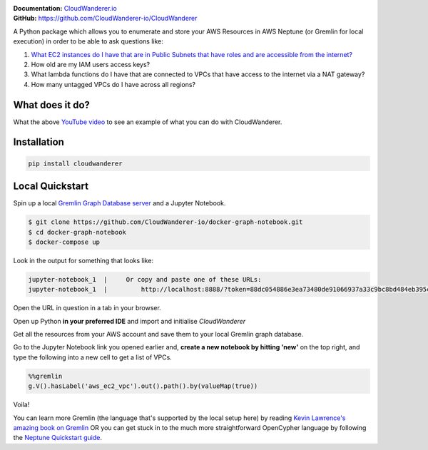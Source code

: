.. image :: https://user-images.githubusercontent.com/803607/101322139-7111b800-385e-11eb-9277-c6bf3a580987.png

|version| |checks| |docs|

.. |version|
   image:: https://img.shields.io/pypi/v/cloudwanderer?style=flat-square
      :alt: PyPI
      :target: https://pypi.org/project/cloudwanderer/

.. |checks|
   image:: https://img.shields.io/github/workflow/status/cloudwanderer-io/cloudwanderer/Python%20package/main?style=flat-square
      :alt: GitHub Workflow Status (branch)
      :target: https://github.com/CloudWanderer-io/CloudWanderer/actions?query=branch%3Amain

.. |docs|
   image:: https://readthedocs.org/projects/cloudwanderer/badge/?version=latest&style=flat-square
      :target: https://www.cloudwanderer.io/en/latest/?badge=latest
      :alt: Documentation Status

| **Documentation:** `CloudWanderer.io <https://www.cloudwanderer.io>`_
| **GitHub:** `https://github.com/CloudWanderer-io/CloudWanderer <https://github.com/CloudWanderer-io/CloudWanderer>`_

A Python package which allows you to enumerate and store your AWS Resources in AWS Neptune (or Gremlin for local execution) in order to be able to ask questions like:

1. `What EC2 instances do I have that are in Public Subnets that have roles and are accessible from the internet? <https://www.youtube.com/watch?v=GARTSsyYkk8>`__
2. How old are my IAM users access keys?
3. What lambda functions do I have that are connected to VPCs that have access to the internet via a NAT gateway?
4. How many untagged VPCs do I have across all regions?

.. image:: https://www.cloudwanderer.io/en/latest/_images/cloudwanderer_graph.png
   :alt: AWS resources represented on a graph

What does it do?
""""""""""""""""""

.. image:: https://raw.githubusercontent.com/CloudWanderer-io/CloudWanderer/969a5692982f81ae2448a3447cb271adb2b333fa/doc_source/images/discovering-ec2-instances-video.png
   :target: https://www.youtube.com/watch?v=GARTSsyYkk8
   :alt: YouTube video demonstrating how to query public ec2 instances with CloudWander and OpenCypher.

What the above `YouTube video <https://www.youtube.com/watch?v=GARTSsyYkk8>`__ to see an example of what you can do with CloudWanderer.


Installation
"""""""""""""""

.. code-block ::

   pip install cloudwanderer

Local Quickstart
""""""""""""""""""

Spin up a local `Gremlin Graph Database server <http://tinkerpop.apache.org/docs/current/reference/#gremlin-server>`__ and a Jupyter Notebook.

.. code-block ::

   $ git clone https://github.com/CloudWanderer-io/docker-graph-notebook.git
   $ cd docker-graph-notebook
   $ docker-compose up

Look in the output for something that looks like:

.. code-block::

   jupyter-notebook_1  |     Or copy and paste one of these URLs:
   jupyter-notebook_1  |         http://localhost:8888/?token=88dc054886e3ea73480de91066937a33c9bc8bd484eb395c

Open the URL in question in a tab in your browser.


Open up Python **in your preferred IDE** and import and initialise `CloudWanderer`

.. doctest ::

   >>> import logging
   >>> from cloudwanderer import CloudWanderer
   >>> from cloudwanderer.storage_connectors import GremlinStorageConnector
   >>> storage_connector = GremlinStorageConnector(
   ...     endpoint_url="ws://localhost:8182"
   ... )
   >>> wanderer = CloudWanderer(storage_connectors=[storage_connector])
   >>> logging.basicConfig(level='INFO')

Get all the resources from your AWS account and save them to your local Gremlin graph database.

.. doctest ::

   >>> wanderer.write_resources()

Go to the Jupyter Notebook link you opened earlier and, **create a new notebook by hitting 'new'** on the top right, and type the following into a new cell to get a list of VPCs.

.. code-block:: 

   %%gremlin
   g.V().hasLabel('aws_ec2_vpc').out().path().by(valueMap(true))

Voila!

.. image:: https://user-images.githubusercontent.com/803607/144116568-ef8e6d38-11f6-477e-8c30-0882fbe29c94.png
   :alt: Example Query and graph output

You can learn more Gremlin (the language that's supported by the local setup here) by reading `Kevin Lawrence's amazing book on Gremlin <https://kelvinlawrence.net/book/Gremlin-Graph-Guide.html>`__ 
OR you can get stuck in to the much more straightforward OpenCypher language by following the `Neptune Quickstart guide <https://www.cloudwanderer.io/en/latest/neptune_quickstart.html>`__.
